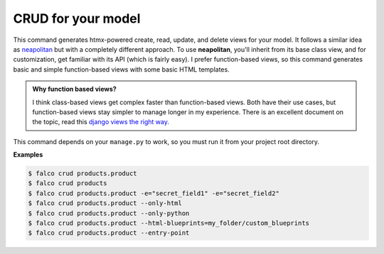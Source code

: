 CRUD for your model
===================

.. figure:: ../images/crud.svg


This command generates htmx-powered create, read, update, and delete views for your model. It follows a similar idea as `neapolitan <https://github.com/carltongibson/neapolitan>`_
but with a completely different approach. To use **neapolitan**, you'll inherit from its base class view, and for customization, get familiar with its API (which is fairly easy).
I prefer function-based views, so this command generates basic and simple function-based views with some basic HTML templates.

.. admonition:: Why function based views?
    :class: hint dropdown

    I think class-based views get complex faster than function-based views. Both have their use cases, but function-based views
    stay simpler to manage longer in my experience. There is an excellent document on the topic, read this `django views the right way <https://spookylukey.github.io/django-views-the-right-way/>`_.

This command depends on your ``manage.py`` to work, so you must run it from your project root directory.

**Examples**

.. code:: bash

    $ falco crud products.product
    $ falco crud products
    $ falco crud products.product -e="secret_field1" -e="secret_field2"
    $ falco crud products.product --only-html
    $ falco crud products.product --only-python
    $ falco crud products.product --html-blueprints=my_folder/custom_blueprints
    $ falco crud products.product --entry-point

